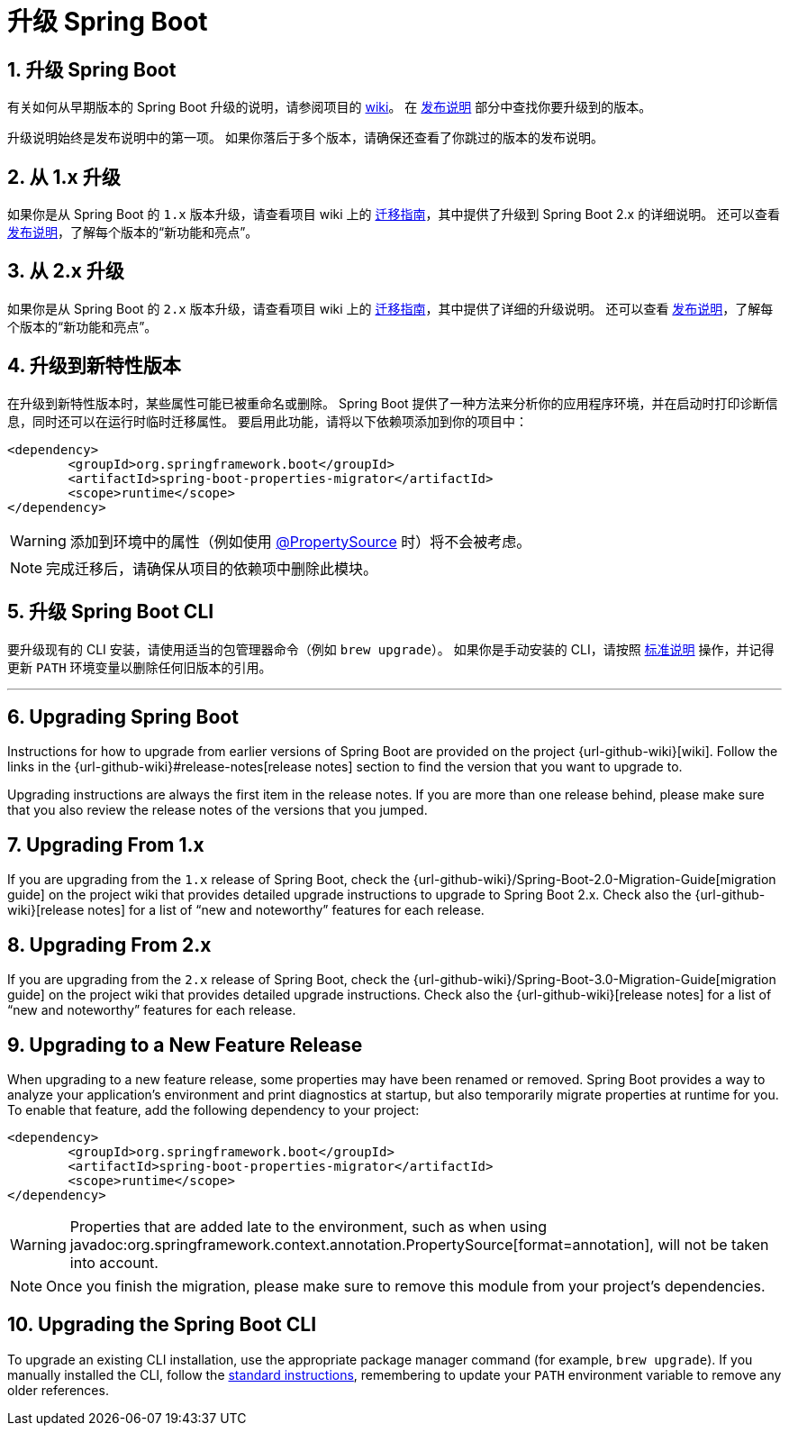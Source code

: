 = 升级 Spring Boot
:encoding: utf-8
:numbered:

[[upgrading]]
== 升级 Spring Boot
有关如何从早期版本的 Spring Boot 升级的说明，请参阅项目的 https://github.com/spring-projects/spring-boot/wiki[wiki]。
在 https://github.com/spring-projects/spring-boot/wiki#release-notes[发布说明] 部分中查找你要升级到的版本。

升级说明始终是发布说明中的第一项。
如果你落后于多个版本，请确保还查看了你跳过的版本的发布说明。

[[upgrading.from-1x]]
== 从 1.x 升级

如果你是从 Spring Boot 的 `1.x` 版本升级，请查看项目 wiki 上的 https://github.com/spring-projects/spring-boot/wiki/Spring-Boot-2.0-Migration-Guide[迁移指南]，其中提供了升级到 Spring Boot 2.x 的详细说明。
还可以查看 https://github.com/spring-projects/spring-boot/wiki[发布说明]，了解每个版本的“新功能和亮点”。

[[upgrading.from-2x]]
== 从 2.x 升级

如果你是从 Spring Boot 的 `2.x` 版本升级，请查看项目 wiki 上的 https://github.com/spring-projects/spring-boot/wiki/Spring-Boot-3.0-Migration-Guide[迁移指南]，其中提供了详细的升级说明。
还可以查看 https://github.com/spring-projects/spring-boot/wiki[发布说明]，了解每个版本的“新功能和亮点”。

[[upgrading.to-feature]]
== 升级到新特性版本

在升级到新特性版本时，某些属性可能已被重命名或删除。
Spring Boot 提供了一种方法来分析你的应用程序环境，并在启动时打印诊断信息，同时还可以在运行时临时迁移属性。
要启用此功能，请将以下依赖项添加到你的项目中：

[source,xml]
----
<dependency>
	<groupId>org.springframework.boot</groupId>
	<artifactId>spring-boot-properties-migrator</artifactId>
	<scope>runtime</scope>
</dependency>
----

WARNING: 添加到环境中的属性（例如使用 https://docs.spring.io/spring-framework/docs/6.2.x/javadoc-api/org/springframework/context/annotation/PropertySource.html[@PropertySource] 时）将不会被考虑。

NOTE: 完成迁移后，请确保从项目的依赖项中删除此模块。

[[upgrading.cli]]
== 升级 Spring Boot CLI

要升级现有的 CLI 安装，请使用适当的包管理器命令（例如 `brew upgrade`）。
如果你是手动安装的 CLI，请按照 xref:installing.adoc#getting-started.installing.cli.manual-installation[标准说明] 操作，并记得更新 `PATH` 环境变量以删除任何旧版本的引用。

'''

[[upgrading]]
== Upgrading Spring Boot

Instructions for how to upgrade from earlier versions of Spring Boot are provided on the project {url-github-wiki}[wiki].
Follow the links in the {url-github-wiki}#release-notes[release notes] section to find the version that you want to upgrade to.

Upgrading instructions are always the first item in the release notes.
If you are more than one release behind, please make sure that you also review the release notes of the versions that you jumped.



[[upgrading.from-1x]]
== Upgrading From 1.x

If you are upgrading from the `1.x` release of Spring Boot, check the {url-github-wiki}/Spring-Boot-2.0-Migration-Guide[migration guide] on the project wiki that provides detailed upgrade instructions to upgrade to Spring Boot 2.x.
Check also the {url-github-wiki}[release notes] for a list of "`new and noteworthy`" features for each release.



[[upgrading.from-2x]]
== Upgrading From 2.x

If you are upgrading from the `2.x` release of Spring Boot, check the {url-github-wiki}/Spring-Boot-3.0-Migration-Guide[migration guide] on the project wiki that provides detailed upgrade instructions.
Check also the {url-github-wiki}[release notes] for a list of "`new and noteworthy`" features for each release.



[[upgrading.to-feature]]
== Upgrading to a New Feature Release

When upgrading to a new feature release, some properties may have been renamed or removed.
Spring Boot provides a way to analyze your application's environment and print diagnostics at startup, but also temporarily migrate properties at runtime for you.
To enable that feature, add the following dependency to your project:

[source,xml]
----
<dependency>
	<groupId>org.springframework.boot</groupId>
	<artifactId>spring-boot-properties-migrator</artifactId>
	<scope>runtime</scope>
</dependency>
----

WARNING: Properties that are added late to the environment, such as when using javadoc:org.springframework.context.annotation.PropertySource[format=annotation], will not be taken into account.

NOTE: Once you finish the migration, please make sure to remove this module from your project's dependencies.



[[upgrading.cli]]
== Upgrading the Spring Boot CLI

To upgrade an existing CLI installation, use the appropriate package manager command (for example, `brew upgrade`).
If you manually installed the CLI, follow the xref:installing.adoc#getting-started.installing.cli.manual-installation[standard instructions], remembering to update your `PATH` environment variable to remove any older references.
